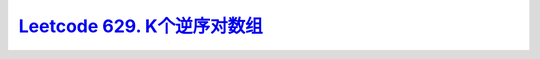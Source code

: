 
`Leetcode 629. K个逆序对数组 <https://leetcode-cn.com/problems/k-inverse-pairs-array/>`_
-----------------------------------------------------------------------------------------